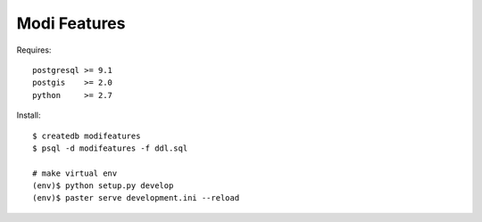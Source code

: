 
Modi Features
=============

Requires::

  postgresql >= 9.1
  postgis    >= 2.0
  python     >= 2.7

Install::

  $ createdb modifeatures
  $ psql -d modifeatures -f ddl.sql

  # make virtual env 
  (env)$ python setup.py develop
  (env)$ paster serve development.ini --reload
